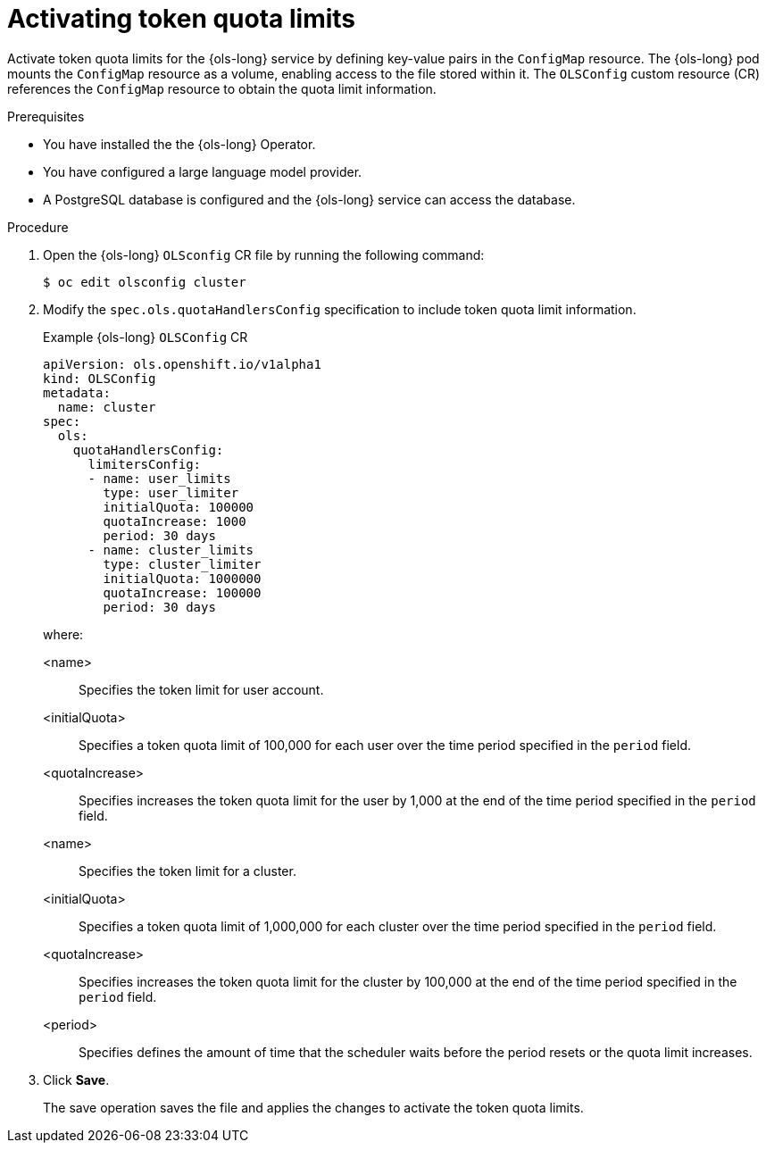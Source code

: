 // Module included in the following assemblies:
// * lightspeed-docs-main/configure/ols-configuring-openshift-lightspeed.adoc

:_mod-docs-content-type: PROCEDURE
[id="ols-activating-token-quota-limits_{context}"]
= Activating token quota limits

Activate token quota limits for the {ols-long} service by defining key-value pairs in the `ConfigMap` resource. The {ols-long} pod mounts the `ConfigMap` resource as a volume, enabling access to the file stored within it. The `OLSConfig` custom resource (CR) references the `ConfigMap` resource to obtain the quota limit information.

.Prerequisites

* You have installed the the {ols-long} Operator.

* You have configured a large language model provider.

* A PostgreSQL database is configured and the {ols-long} service can access the database.

.Procedure

. Open the {ols-long} `OLSconfig` CR file by running the following command:
+
[source,terminal]
----
$ oc edit olsconfig cluster
----

. Modify the `spec.ols.quotaHandlersConfig` specification to include token quota limit information.
+
.Example {ols-long} `OLSConfig` CR
[source,yaml]
----
apiVersion: ols.openshift.io/v1alpha1
kind: OLSConfig
metadata:
  name: cluster
spec:
  ols:
    quotaHandlersConfig:
      limitersConfig:
      - name: user_limits
        type: user_limiter
        initialQuota: 100000
        quotaIncrease: 1000
        period: 30 days
      - name: cluster_limits
        type: cluster_limiter 
        initialQuota: 1000000
        quotaIncrease: 100000
        period: 30 days
----
+
where:

<name>:: Specifies the token limit for user account.
<initialQuota>:: Specifies a token quota limit of 100,000 for each user over the time period specified in the `period` field.
<quotaIncrease>:: Specifies increases the token quota limit for the user by 1,000 at the end of the time period specified in the `period` field.
<name>:: Specifies the token limit for a cluster.
<initialQuota>:: Specifies a token quota limit of 1,000,000 for each cluster over the time period specified in the `period` field.
<quotaIncrease>:: Specifies increases the token quota limit for the cluster by 100,000 at the end of the time period specified in the `period` field.
<period>:: Specifies defines the amount of time that the scheduler waits before the period resets or the quota limit increases.

. Click *Save*. 
+
The save operation saves the file and applies the changes to activate the token quota limits.